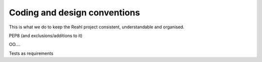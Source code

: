 .. Copyright 2017 Reahl Software Services (Pty) Ltd. All rights reserved.
 
Coding and design conventions
=============================

This is what we do to keep the Reahl project consistent,
understandable and organised.

PEP8 (and exclusions/additions to it)


OO....


Tests as requirements


